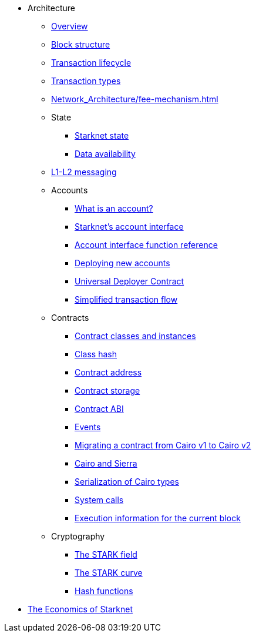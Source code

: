* Architecture

** xref:Network_Architecture/starknet_architecture_overview.adoc[Overview]

** xref:Network_Architecture/header.adoc[Block structure]
** xref:Network_Architecture/transaction-life-cycle.adoc[Transaction lifecycle]
** xref:Network_Architecture/transactions.adoc[Transaction types]
** xref:Network_Architecture/fee-mechanism.adoc[]

** State
*** xref:Network_Architecture/starknet-state.adoc[Starknet state]
*** xref:Network_Architecture/on-chain-data.adoc[Data availability]

** xref:Network_Architecture/messaging-mechanism.adoc[L1-L2 messaging]

** Accounts
*** xref:Accounts/introduction.adoc[What is an account?]
*** xref:Accounts/approach.adoc[Starknet's account interface]
*** xref:Accounts/account_functions.adoc[Account interface function reference]
*** xref:Accounts/deploying_new_accounts.adoc[Deploying new accounts]
*** xref:Accounts/universal-deployer.adoc[Universal Deployer Contract]
*** xref:Accounts/simplified_transaction_flow.adoc[Simplified transaction flow]

** Contracts
*** xref:Smart_Contracts/contract-classes.adoc[Contract classes and instances]
*** xref:Smart_Contracts/class-hash.adoc[Class hash]
*** xref:Smart_Contracts/contract-address.adoc[Contract address]
*** xref:Smart_Contracts/contract-storage.adoc[Contract storage]
*** xref:Smart_Contracts/contract-abi.adoc[Contract ABI]
*** xref:Smart_Contracts/starknet-events.adoc[Events]
*** xref:Smart_Contracts/contract-syntax.adoc[Migrating a contract from Cairo v1 to Cairo v2]
*** xref:Smart_Contracts/cairo-and-sierra.adoc[Cairo and Sierra]
*** xref:Smart_Contracts/serialization_of_Cairo_types.adoc[Serialization of Cairo types]
*** xref:Smart_Contracts/system-calls-cairo1.adoc[System calls]
*** xref:Smart_Contracts/execution_info.adoc[Execution information for the current block]

** Cryptography
*** xref:Cryptography/p-value.adoc[The STARK field]
*** xref:Cryptography/stark-curve.adoc[The STARK curve]
*** xref:Cryptography/hash-functions.adoc[Hash functions]

* xref:Economics-of-Starknet.adoc[The Economics of Starknet]
